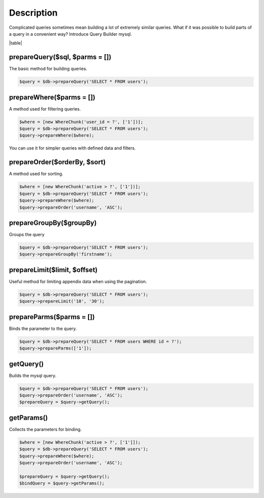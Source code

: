 .. title:: Query Builder mysql - Dframe/Database

.. meta::
    :description: Complicated queries sometimes mean building a lot of extremely similar queries
    :keywords: dframe, database, pdo, pdo-mysql, query-builder, query
    
====
Description
====

Complicated queries sometimes mean building a lot of extremely similar queries. What if it was possible to build parts of a query in a convenient way? Introduce Query Builder mysql.

|table|

prepareQuery($sql, $parms = [])
^^^^^^^^^^^^^^
The basic method for building queries.

.. code-block:: php

 $query = $db->prepareQuery('SELECT * FROM users');

prepareWhere($parms = [])
^^^^^^^^^^^^^^
A method used for filtering queries.


.. code-block:: php

 $where = [new WhereChunk('user_id = ?', ['1'])];
 $query = $db->prepareQuery('SELECT * FROM users');
 $query->prepareWhere($where);

You can use it for simpler queries with defined data and filters.

prepareOrder($orderBy, $sort)
^^^^^^^^^^^^^^
A method used for sorting.

.. code-block:: php

 $where = [new WhereChunk('active > ?', ['1'])];
 $query = $db->prepareQuery('SELECT * FROM users');
 $query->prepareWhere($where);
 $query->prepareOrder('username', 'ASC');
 
prepareGroupBy($groupBy)
^^^^^^^^^^^^^^^^
Groups the query

.. code-block:: php

 $query = $db->prepareQuery('SELECT * FROM users');
 $query->prepareGroupBy('firstname');

prepareLimit($limit, $offset)
^^^^^^^^^^^^^^
Useful method for limiting appendix data when using the pagination.

.. code-block:: php

 $query = $db->prepareQuery('SELECT * FROM users');
 $query->prepareLimit('10', '30');

prepareParms($parms = [])
^^^^^^^^^^^^^^
Binds the parameter to the query.

.. code-block:: php

 $query = $db->prepareQuery('SELECT * FROM users WHERE id = ?');
 $query->prepareParms(['1']);

getQuery()
^^^^^^^^^^
Builds the mysql query.

.. code-block:: php

 $query = $db->prepareQuery('SELECT * FROM users');
 $query->prepareOrder('username', 'ASC');
 $prepareQuery = $query->getQuery();

getParams()
^^^^^^^^^^^
Collects the parameters for binding.

.. code-block:: php

 $where = [new WhereChunk('active > ?', ['1']]);
 $query = $db->prepareQuery('SELECT * FROM users');
 $query->prepareWhere($where);
 $query->prepareOrder('username', 'ASC');
 
 $prepareQuery = $query->getQuery();
 $bindQuery = $query->getParams();

.. |table| advTable:: width="100%"
 :tr_1:
 :th_1.1: Wywołanie
 :th_1.11:
 :th_1.2: Nazwa
 :th_1.22:
 :tr_2:
 :tr_3:
 :td_1.1: MySQL query/-title.1.1
 :td_1.11:
 :td_1.2: prepareQuery()/-title.1.1
 :td_1.22:
 :tr_4:
 :tr_5:
 :td_2.1: bind parms from whereChunk/-title.1.2
 :td_2.11:
 :td_2.2: prepareWhere()/-title.1.2
 :td_2.22:
 :tr_6:
 :tr_8:
 :td_3.1: MySQL order by/-title.1.3
 :td_3.11:
 :td_3.2: prepareOrder()/-title.1.3
 :td_3.22:
 :tr_9:
 :tr_811:
 :td_311.1: MySQL groupBy/-title.1.4
 :td_311.11:
 :td_311.2: prepareGroupBy()/-title.1.4
 :td_311.22:
 :tr_911:
 :tr_10:
 :td_4.1: MySQL limit/-title.1.5
 :td_4.11:
 :td_4.2: prepareLimit()/-title.1.5
 :td_4.22:
 :tr_11:
 :tr_12:
 :td_5.1: MySQL array parms	/-title.1.6
 :td_5.11:
 :td_5.2: prepareParms()/-title.1.6
 :td_5.22:
 :tr_13:
 :tr_14:
 :td_6.1: build MySQL query	/-title.1.7
 :td_6.11:
 :td_6.2: getQuery()/-title.1.7
 :td_6.22:
 :tr_15:
 :tr_16:
 :td_7.1: get MySQL bind parms/-title.1.8
 :td_7.11:
 :td_7.2: getParams()/-title.1.8
 :td_7.22:
 :tr_17:
